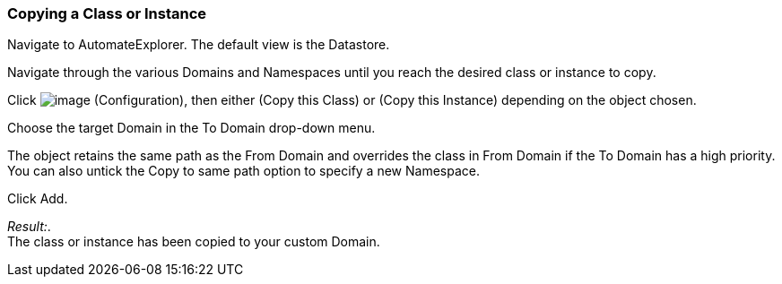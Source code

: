 === Copying a Class or Instance

Navigate to AutomateExplorer. The default view is the Datastore.

Navigate through the various Domains and Namespaces until you reach the
desired class or instance to copy.

Click image:../images/1847.png[image] (Configuration), then either (Copy
this Class) or (Copy this Instance) depending on the object chosen.

Choose the target Domain in the To Domain drop-down menu.

The object retains the same path as the From Domain and overrides the
class in From Domain if the To Domain has a high priority. You can also
untick the Copy to same path option to specify a new Namespace.

Click Add.

_Result:_. +
The class or instance has been copied to your custom Domain.
